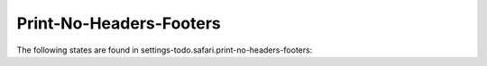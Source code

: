 Print-No-Headers-Footers
========================

The following states are found in settings-todo.safari.print-no-headers-footers:

.. contents::
   :local:


